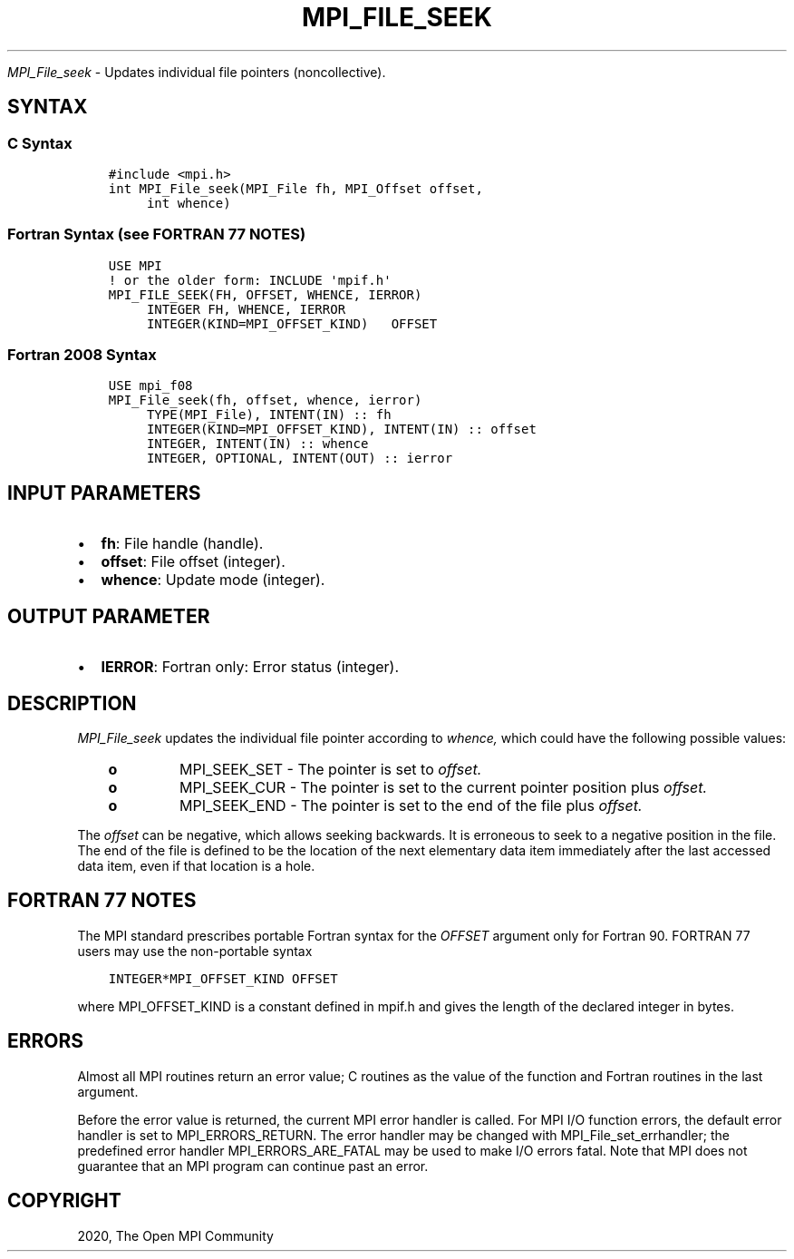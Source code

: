 .\" Man page generated from reStructuredText.
.
.TH "MPI_FILE_SEEK" "3" "Jan 11, 2022" "" "Open MPI"
.
.nr rst2man-indent-level 0
.
.de1 rstReportMargin
\\$1 \\n[an-margin]
level \\n[rst2man-indent-level]
level margin: \\n[rst2man-indent\\n[rst2man-indent-level]]
-
\\n[rst2man-indent0]
\\n[rst2man-indent1]
\\n[rst2man-indent2]
..
.de1 INDENT
.\" .rstReportMargin pre:
. RS \\$1
. nr rst2man-indent\\n[rst2man-indent-level] \\n[an-margin]
. nr rst2man-indent-level +1
.\" .rstReportMargin post:
..
.de UNINDENT
. RE
.\" indent \\n[an-margin]
.\" old: \\n[rst2man-indent\\n[rst2man-indent-level]]
.nr rst2man-indent-level -1
.\" new: \\n[rst2man-indent\\n[rst2man-indent-level]]
.in \\n[rst2man-indent\\n[rst2man-indent-level]]u
..
.sp
\fI\%MPI_File_seek\fP \- Updates individual file pointers (noncollective).
.SH SYNTAX
.SS C Syntax
.INDENT 0.0
.INDENT 3.5
.sp
.nf
.ft C
#include <mpi.h>
int MPI_File_seek(MPI_File fh, MPI_Offset offset,
     int whence)
.ft P
.fi
.UNINDENT
.UNINDENT
.SS Fortran Syntax (see FORTRAN 77 NOTES)
.INDENT 0.0
.INDENT 3.5
.sp
.nf
.ft C
USE MPI
! or the older form: INCLUDE \(aqmpif.h\(aq
MPI_FILE_SEEK(FH, OFFSET, WHENCE, IERROR)
     INTEGER FH, WHENCE, IERROR
     INTEGER(KIND=MPI_OFFSET_KIND)   OFFSET
.ft P
.fi
.UNINDENT
.UNINDENT
.SS Fortran 2008 Syntax
.INDENT 0.0
.INDENT 3.5
.sp
.nf
.ft C
USE mpi_f08
MPI_File_seek(fh, offset, whence, ierror)
     TYPE(MPI_File), INTENT(IN) :: fh
     INTEGER(KIND=MPI_OFFSET_KIND), INTENT(IN) :: offset
     INTEGER, INTENT(IN) :: whence
     INTEGER, OPTIONAL, INTENT(OUT) :: ierror
.ft P
.fi
.UNINDENT
.UNINDENT
.SH INPUT PARAMETERS
.INDENT 0.0
.IP \(bu 2
\fBfh\fP: File handle (handle).
.IP \(bu 2
\fBoffset\fP: File offset (integer).
.IP \(bu 2
\fBwhence\fP: Update mode (integer).
.UNINDENT
.SH OUTPUT PARAMETER
.INDENT 0.0
.IP \(bu 2
\fBIERROR\fP: Fortran only: Error status (integer).
.UNINDENT
.SH DESCRIPTION
.sp
\fI\%MPI_File_seek\fP updates the individual file pointer according to \fIwhence,\fP
which could have the following possible values:
.INDENT 0.0
.INDENT 3.5
.INDENT 0.0
.TP
.B o
MPI_SEEK_SET \- The pointer is set to \fIoffset.\fP
.TP
.B o
MPI_SEEK_CUR \- The pointer is set to the current pointer position
plus \fIoffset.\fP
.TP
.B o
MPI_SEEK_END \- The pointer is set to the end of the file plus
\fIoffset.\fP
.UNINDENT
.UNINDENT
.UNINDENT
.sp
The \fIoffset\fP can be negative, which allows seeking backwards. It is
erroneous to seek to a negative position in the file. The end of the
file is defined to be the location of the next elementary data item
immediately after the last accessed data item, even if that location is
a hole.
.SH FORTRAN 77 NOTES
.sp
The MPI standard prescribes portable Fortran syntax for the \fIOFFSET\fP
argument only for Fortran 90. FORTRAN 77 users may use the non\-portable
syntax
.INDENT 0.0
.INDENT 3.5
.sp
.nf
.ft C
INTEGER*MPI_OFFSET_KIND OFFSET
.ft P
.fi
.UNINDENT
.UNINDENT
.sp
where MPI_OFFSET_KIND is a constant defined in mpif.h and gives the
length of the declared integer in bytes.
.SH ERRORS
.sp
Almost all MPI routines return an error value; C routines as the value
of the function and Fortran routines in the last argument.
.sp
Before the error value is returned, the current MPI error handler is
called. For MPI I/O function errors, the default error handler is set to
MPI_ERRORS_RETURN. The error handler may be changed with
MPI_File_set_errhandler; the predefined error handler
MPI_ERRORS_ARE_FATAL may be used to make I/O errors fatal. Note that MPI
does not guarantee that an MPI program can continue past an error.
.SH COPYRIGHT
2020, The Open MPI Community
.\" Generated by docutils manpage writer.
.
